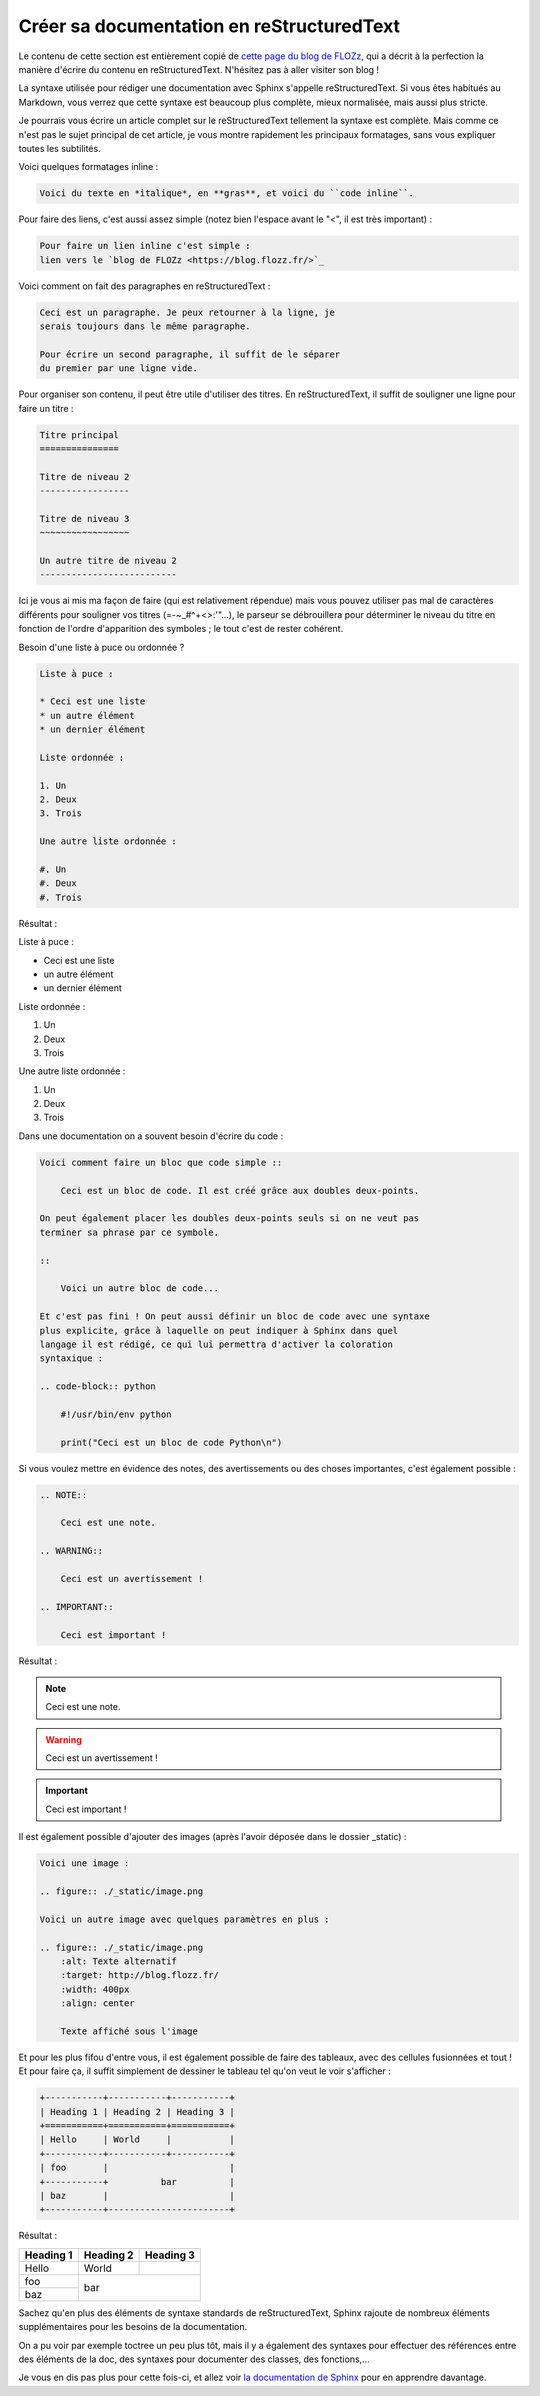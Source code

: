 Créer sa documentation en reStructuredText
================================

Le contenu de cette section est entièrement copié de `cette page du blog de FLOZz <https://blog.flozz.fr/2020/09/07/introduction-a-sphinx-un-outil-de-documentation-puissant/>`_, qui a décrit à la perfection la manière d'écrire du contenu en reStructuredText. N'hésitez pas à aller visiter son blog !

La syntaxe utilisée pour rédiger une documentation avec Sphinx s'appelle reStructuredText. Si vous êtes habitués au Markdown, vous verrez que cette syntaxe est beaucoup plus complète, mieux normalisée, mais aussi plus stricte.

Je pourrais vous écrire un article complet sur le reStructuredText tellement la syntaxe est complète. Mais comme ce n'est pas le sujet principal de cet article, je vous montre rapidement les principaux formatages, sans vous expliquer toutes les subtilités.

Voici quelques formatages inline : 

.. code-block:: RST

    Voici du texte en *italique*, en **gras**, et voici du ``code inline``.

Pour faire des liens, c'est aussi assez simple (notez bien l'espace avant le "<", il est très important) :

.. code-block:: RST

    Pour faire un lien inline c'est simple :
    lien vers le `blog de FLOZz <https://blog.flozz.fr/>`_

Voici comment on fait des paragraphes en reStructuredText :

.. code-block:: RST

    Ceci est un paragraphe. Je peux retourner à la ligne, je
    serais toujours dans le même paragraphe.

    Pour écrire un second paragraphe, il suffit de le séparer
    du premier par une ligne vide.

Pour organiser son contenu, il peut être utile d'utiliser des titres. En reStructuredText, il suffit de souligner une ligne pour faire un titre :

.. code-block:: RST

    Titre principal
    ===============

    Titre de niveau 2
    -----------------

    Titre de niveau 3
    ~~~~~~~~~~~~~~~~~

    Un autre titre de niveau 2
    --------------------------

Ici je vous ai mis ma façon de faire (qui est relativement répendue) mais vous pouvez utiliser pas mal de caractères différents pour souligner vos titres (=-~_#^+<>:'"...), le parseur se débrouillera pour déterminer le niveau du titre en fonction de l'ordre d'apparition des symboles ; le tout c'est de rester cohérent.

Besoin d'une liste à puce ou ordonnée ?

.. code-block:: RST

    Liste à puce :

    * Ceci est une liste
    * un autre élément
    * un dernier élément

    Liste ordonnée :

    1. Un
    2. Deux
    3. Trois

    Une autre liste ordonnée :

    #. Un
    #. Deux
    #. Trois    

Résultat : 

Liste à puce :

* Ceci est une liste
* un autre élément
* un dernier élément

Liste ordonnée :

1. Un
2. Deux
3. Trois

Une autre liste ordonnée :

#. Un
#. Deux
#. Trois   

Dans une documentation on a souvent besoin d'écrire du code :

.. code-block:: RST

    Voici comment faire un bloc que code simple ::

        Ceci est un bloc de code. Il est créé grâce aux doubles deux-points.

    On peut également placer les doubles deux-points seuls si on ne veut pas
    terminer sa phrase par ce symbole.

    ::

        Voici un autre bloc de code...

    Et c'est pas fini ! On peut aussi définir un bloc de code avec une syntaxe
    plus explicite, grâce à laquelle on peut indiquer à Sphinx dans quel
    langage il est rédigé, ce qui lui permettra d'activer la coloration
    syntaxique :

    .. code-block:: python

        #!/usr/bin/env python

        print("Ceci est un bloc de code Python\n")

Si vous voulez mettre en évidence des notes, des avertissements ou des choses importantes, c'est également possible :

.. code-block:: RST

    .. NOTE::

        Ceci est une note.

    .. WARNING::

        Ceci est un avertissement !

    .. IMPORTANT::

        Ceci est important !

Résultat :

.. NOTE::

    Ceci est une note.

.. WARNING::

    Ceci est un avertissement !

.. IMPORTANT::

    Ceci est important !

Il est également possible d'ajouter des images (après l'avoir déposée dans le dossier _static) :

.. code-block:: RST

    Voici une image :

    .. figure:: ./_static/image.png

    Voici un autre image avec quelques paramètres en plus :

    .. figure:: ./_static/image.png
        :alt: Texte alternatif
        :target: http://blog.flozz.fr/
        :width: 400px
        :align: center

        Texte affiché sous l'image

Et pour les plus fifou d'entre vous, il est également possible de faire des tableaux, avec des cellules fusionnées et tout ! Et pour faire ça, il suffit simplement de dessiner le tableau tel qu'on veut le voir s'afficher :

.. code-block:: RST

    +-----------+-----------+-----------+
    | Heading 1 | Heading 2 | Heading 3 |
    +===========+===========+===========+
    | Hello     | World     |           |
    +-----------+-----------+-----------+
    | foo       |                       |
    +-----------+          bar          |
    | baz       |                       |
    +-----------+-----------------------+

Résultat : 

+-----------+-----------+-----------+
| Heading 1 | Heading 2 | Heading 3 |
+===========+===========+===========+
| Hello     | World     |           |
+-----------+-----------+-----------+
| foo       |                       |
+-----------+          bar          |
| baz       |                       |
+-----------+-----------------------+

Sachez qu'en plus des éléments de syntaxe standards de reStructuredText, Sphinx rajoute de nombreux éléments supplémentaires pour les besoins de la documentation.

On a pu voir par exemple toctree un peu plus tôt, mais il y a également des syntaxes pour effectuer des références entre des éléments de la doc, des syntaxes pour documenter des classes, des fonctions,...

Je vous en dis pas plus pour cette fois-ci, et allez voir `la documentation de Sphinx <https://www.sphinx-doc.org/en/master/usage/restructuredtext/basics.html>`_ pour en apprendre davantage. 
